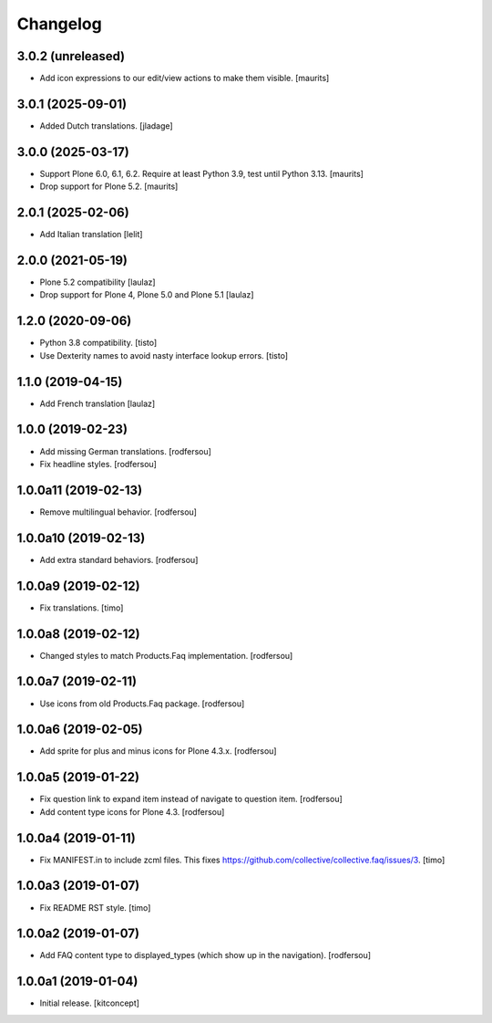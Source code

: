 Changelog
=========


3.0.2 (unreleased)
------------------

- Add icon expressions to our edit/view actions to make them visible.
  [maurits]


3.0.1 (2025-09-01)
------------------

- Added Dutch translations.
  [jladage]


3.0.0 (2025-03-17)
------------------

- Support Plone 6.0, 6.1, 6.2.
  Require at least Python 3.9, test until Python 3.13.
  [maurits]

- Drop support for Plone 5.2.
  [maurits]


2.0.1 (2025-02-06)
------------------

- Add Italian translation
  [lelit]


2.0.0 (2021-05-19)
------------------

- Plone 5.2 compatibility
  [laulaz]

- Drop support for Plone 4, Plone 5.0 and Plone 5.1
  [laulaz]


1.2.0 (2020-09-06)
------------------

- Python 3.8 compatibility.
  [tisto]

- Use Dexterity names to avoid nasty interface lookup errors.
  [tisto]


1.1.0 (2019-04-15)
------------------

- Add French translation
  [laulaz]


1.0.0 (2019-02-23)
------------------

- Add missing German translations.
  [rodfersou]

- Fix headline styles.
  [rodfersou]


1.0.0a11 (2019-02-13)
---------------------

- Remove multilingual behavior.
  [rodfersou]


1.0.0a10 (2019-02-13)
---------------------

- Add extra standard behaviors.
  [rodfersou]


1.0.0a9 (2019-02-12)
--------------------

- Fix translations.
  [timo]


1.0.0a8 (2019-02-12)
--------------------

- Changed styles to match Products.Faq implementation.
  [rodfersou]

1.0.0a7 (2019-02-11)
--------------------

- Use icons from old Products.Faq package.
  [rodfersou]


1.0.0a6 (2019-02-05)
--------------------

- Add sprite for plus and minus icons for Plone 4.3.x.
  [rodfersou]


1.0.0a5 (2019-01-22)
--------------------

- Fix question link to expand item instead of navigate to question item.
  [rodfersou]

- Add content type icons for Plone 4.3.
  [rodfersou]


1.0.0a4 (2019-01-11)
--------------------

- Fix MANIFEST.in to include zcml files.
  This fixes https://github.com/collective/collective.faq/issues/3.
  [timo]


1.0.0a3 (2019-01-07)
--------------------

- Fix README RST style.
  [timo]


1.0.0a2 (2019-01-07)
--------------------

- Add FAQ content type to displayed_types (which show up in the navigation).
  [rodfersou]


1.0.0a1 (2019-01-04)
--------------------

- Initial release.
  [kitconcept]
